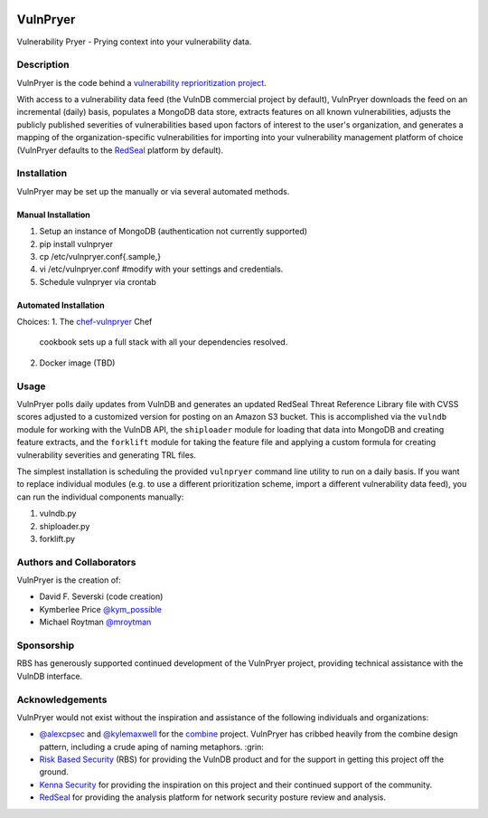 |Build Status| |PyPI Version|

=========
VulnPryer
=========

Vulnerability Pryer - Prying context into your vulnerability data.

Description
===========

VulnPryer is the code behind a `vulnerability reprioritization project
<http://blog.severski.net/2014/08/introducing-vulnpryer.html>`__.

With access to a vulnerability data feed (the VulnDB commercial project by default), VulnPryer downloads the feed on
an incremental (daily) basis, populates a MongoDB data store, extracts features on all known vulnerabilities, adjusts
the publicly published severities of vulnerabilities based upon factors of interest to the user's
organization, and generates a mapping of the organization-specific vulnerabilities for importing into your
vulnerability management platform of choice (VulnPryer defaults to the `RedSeal <https://www.redseal.net/>`__ platform
by default).

Installation
============

VulnPryer may be set up the manually or via several automated methods.

Manual Installation
-------------------

1. Setup an instance of MongoDB (authentication not currently supported)
2. pip install vulnpryer
3. cp /etc/vulnpryer.conf{.sample,}
4. vi /etc/vulnpryer.conf #modify with your settings and credentials.
5. Schedule vulnpryer via crontab

Automated Installation
----------------------

Choices:
1. The `chef-vulnpryer <https://github.com/davidski/chef-vulnpryer>`__ Chef
   cookbook sets up a full stack with all your dependencies resolved.
2. Docker image (TBD)

Usage
=====

VulnPryer polls daily updates from VulnDB and generates an updated RedSeal Threat Reference Library file with
CVSS scores adjusted to a customized version for posting on an Amazon S3 bucket. This is accomplished via the
``vulndb`` module for working with the VulnDB API, the ``shiploader`` module for loading that data into MongoDB and
creating feature extracts, and the ``forklift`` module for taking the feature file and applying a custom
formula for creating vulnerability severities and generating TRL files.

The simplest installation is scheduling the provided ``vulnpryer`` command line utility to run on a daily
basis. If you want to replace individual modules (e.g. to use a different prioritization scheme, import a different
vulnerability data feed), you can run the individual components manually:

1. vulndb.py
2. shiploader.py
3. forklift.py

Authors and Collaborators
=========================

VulnPryer is the creation of:

- David F. Severski (code creation)
- Kymberlee Price `@kym_possible <https://twitter.com/kym_possible>`__
- Michael Roytman `@mroytman <https://twitter.com/mroytman>`__

Sponsorship
===========

RBS has generously supported continued development of the VulnPryer project, providing technical assistance with the
VulnDB interface.

Acknowledgements
================

VulnPryer would not exist without the inspiration and assistance of the following individuals and organizations:

- `@alexcpsec <https://twitter.com/alexcpsec>`__ and `@kylemaxwell <https://twitter.com/alexcpsec>`__ for
  the `combine <https://github.com/mlsecproject/combine>`__ project. VulnPryer has cribbed heavily from the combine
  design pattern, including a crude aping of naming metaphors. :grin:
- `Risk Based Security <https://vulndb.cyberriskanalytics.com/>`__ (RBS) for providing the VulnDB product and for the
  support in getting this project off the ground.
- `Kenna Security <https://www.kennasecurity.com>`__ for providing the inspiration on this project and their
  continued support of the community.
- `RedSeal <https://www.redseal.net>`__ for providing the analysis platform for network security posture
  review and analysis.

.. |Build Status| image:: https://secure.travis-ci.org/davidski/VulnPryer.png
   :target: http://travis-ci.org/davidski/VulnPryer
.. |PyPI Version| image:: https://img.shields.io/pypi/v/VulnPryer.svg
   :target:  https://pypi.python.org/pypi/pypi/VulnPryer
